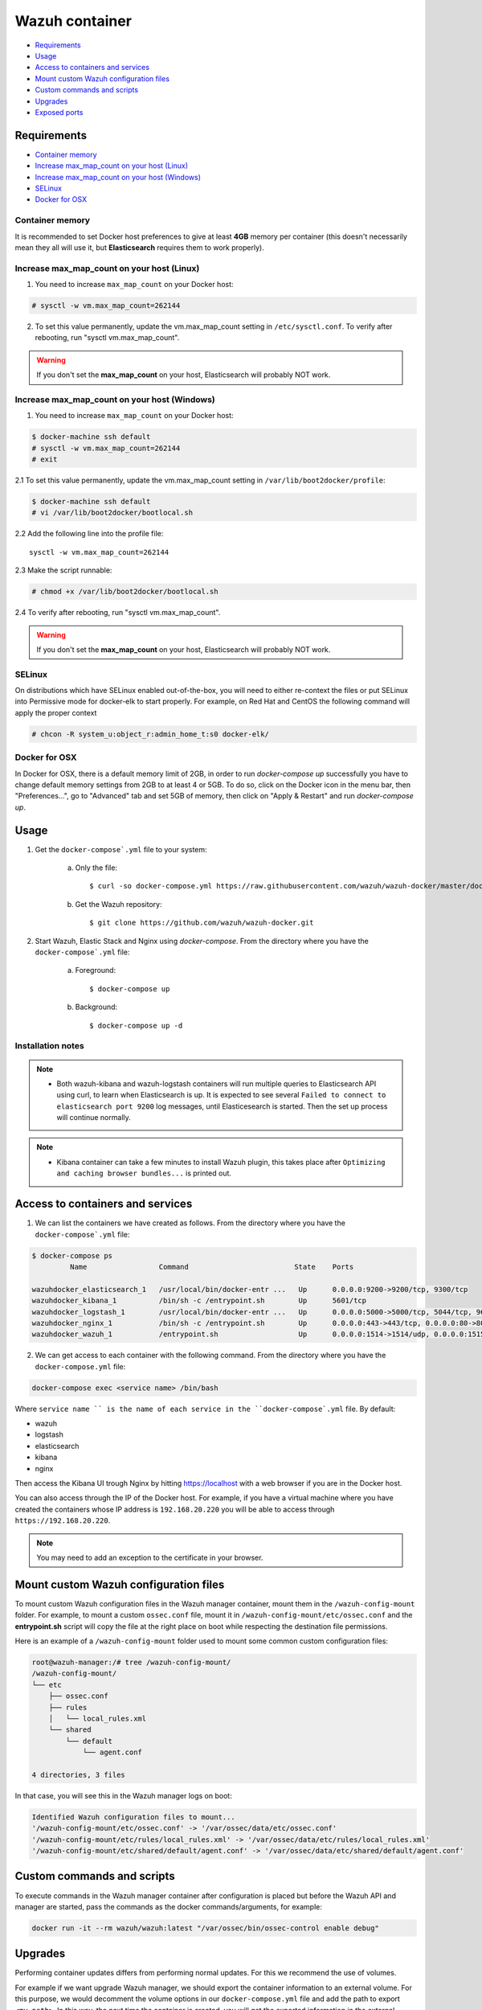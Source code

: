 .. Copyright (C) 2018 Wazuh, Inc.

.. _wazuh-container:

Wazuh container
===============

- `Requirements`_
- `Usage`_
- `Access to containers and services`_
- `Mount custom Wazuh configuration files`_
- `Custom commands and scripts`_
- `Upgrades`_
- `Exposed ports`_

Requirements
-------------

- `Container memory`_
- `Increase max_map_count on your host (Linux)`_
- `Increase max_map_count on your host (Windows)`_
- `SELinux`_
- `Docker for OSX`_

Container memory
^^^^^^^^^^^^^^^^^^

It is recommended to set Docker host preferences to give at least **4GB** memory per container (this doesn't necessarily mean they all will use it, but **Elasticsearch** requires them to work properly).

Increase max_map_count on your host (Linux)
^^^^^^^^^^^^^^^^^^^^^^^^^^^^^^^^^^^^^^^^^^^^^

1. You need to increase ``max_map_count`` on your Docker host:

.. code-block:: console

  # sysctl -w vm.max_map_count=262144

2. To set this value permanently, update the vm.max_map_count setting in ``/etc/sysctl.conf``. To verify after rebooting, run "sysctl vm.max_map_count".

.. warning::

  If you don't set the **max_map_count** on your host, Elasticsearch will probably NOT work.

Increase max_map_count on your host (Windows)
^^^^^^^^^^^^^^^^^^^^^^^^^^^^^^^^^^^^^^^^^^^^^

1. You need to increase ``max_map_count`` on your Docker host:

.. code-block:: console

  $ docker-machine ssh default
  # sysctl -w vm.max_map_count=262144
  # exit

2.1 To set this value permanently, update the vm.max_map_count setting in ``/var/lib/boot2docker/profile``:

.. code-block:: console

  $ docker-machine ssh default
  # vi /var/lib/boot2docker/bootlocal.sh

2.2 Add the following line into the profile file::

  sysctl -w vm.max_map_count=262144

2.3 Make the script runnable:

.. code-block:: console

  # chmod +x /var/lib/boot2docker/bootlocal.sh

2.4 To verify after rebooting, run "sysctl vm.max_map_count".

.. warning::

  If you don't set the **max_map_count** on your host, Elasticsearch will probably NOT work.


SELinux
^^^^^^^^^^

On distributions which have SELinux enabled out-of-the-box, you will need to either re-context the files or put SELinux into Permissive mode for docker-elk to start properly. For example, on Red Hat and CentOS the following command will apply the proper context

.. code-block:: console

  # chcon -R system_u:object_r:admin_home_t:s0 docker-elk/

Docker for OSX
^^^^^^^^^^^^^^

In Docker for OSX, there is a default memory limit of 2GB, in order to run `docker-compose up` successfully you have to change default memory settings from 2GB to at least 4 or 5GB. To do so, click on the Docker icon in the menu bar, then "Preferences...", go to "Advanced" tab and set 5GB of memory, then click on "Apply & Restart" and run `docker-compose up`.


Usage
-------------------------------

#. Get the ``docker-compose`.yml`` file to your system:

    a) Only the file::

        $ curl -so docker-compose.yml https://raw.githubusercontent.com/wazuh/wazuh-docker/master/docker-compose.yml

    b) Get the Wazuh repository::

        $ git clone https://github.com/wazuh/wazuh-docker.git

#. Start Wazuh, Elastic Stack and Nginx using `docker-compose`. From the directory where you have the ``docker-compose`.yml`` file:

    a) Foreground::

        $ docker-compose up


    b) Background::

        $ docker-compose up -d

Installation notes
^^^^^^^^^^^^^^^^^^^^

.. note::

  - Both wazuh-kibana and wazuh-logstash containers will run multiple queries to Elasticsearch API using curl, to learn when Elasticsearch is up. It is expected to see several ``Failed to connect to elasticsearch port 9200`` log messages, until Elasticesearch is started. Then the set up process will continue normally.

.. note::

  - Kibana container can take a few minutes to install Wazuh plugin, this takes place after ``Optimizing and caching browser bundles...`` is printed out.

Access to containers and services
------------------------------------

1. We can list the containers we have created as follows. From the directory where you have the ``docker-compose`.yml`` file:

.. code-block:: console

  $ docker-compose ps
           Name                 Command                         State    Ports

  wazuhdocker_elasticsearch_1   /usr/local/bin/docker-entr ...   Up      0.0.0.0:9200->9200/tcp, 9300/tcp
  wazuhdocker_kibana_1          /bin/sh -c /entrypoint.sh        Up      5601/tcp
  wazuhdocker_logstash_1        /usr/local/bin/docker-entr ...   Up      0.0.0.0:5000->5000/tcp, 5044/tcp, 9600/tcp
  wazuhdocker_nginx_1           /bin/sh -c /entrypoint.sh        Up      0.0.0.0:443->443/tcp, 0.0.0.0:80->80/tcp
  wazuhdocker_wazuh_1           /entrypoint.sh                   Up      0.0.0.0:1514->1514/udp, 0.0.0.0:1515->1515/tcp, 1516/tcp, 0.0.0.0:514->514/udp, 0.0.0.0:55000->55000/tcp

2. We can get access to each container with the following command. From the directory where you have the ``docker-compose.yml`` file:

.. code-block:: console

  docker-compose exec <service name> /bin/bash


Where ``service name `` is the name of each service in the ``docker-compose`.yml`` file. By default:

- wazuh
- logstash
- elasticsearch
- kibana
- nginx

Then access the Kibana UI trough Nginx by hitting `https://localhost <http://localhost>`_ with a web browser if you are in the Docker host. 

You can also access through the IP of the Docker host. For example, if you have a virtual machine where you have created the containers whose IP address is ``192.168.20.220`` you will be able to access through ``https://192.168.20.220``.

.. note:: You may need to add an exception to the certificate in your browser. 


Mount custom Wazuh configuration files
-----------------------------------------

To mount custom Wazuh configuration files in the Wazuh manager container, mount them in the ``/wazuh-config-mount`` folder. For example, to mount a custom ``ossec.conf`` file, mount it in ``/wazuh-config-mount/etc/ossec.conf`` and the **entrypoint.sh** script will copy the file at the right place on boot while respecting the destination file permissions.

Here is an example of a ``/wazuh-config-mount`` folder used to mount some common custom configuration files:

.. code-block:: console

  root@wazuh-manager:/# tree /wazuh-config-mount/
  /wazuh-config-mount/
  └── etc
      ├── ossec.conf
      ├── rules
      │   └── local_rules.xml
      └── shared
          └── default
              └── agent.conf

  4 directories, 3 files

In that case, you will see this in the Wazuh manager logs on boot:

.. code-block:: console

  Identified Wazuh configuration files to mount...
  '/wazuh-config-mount/etc/ossec.conf' -> '/var/ossec/data/etc/ossec.conf'
  '/wazuh-config-mount/etc/rules/local_rules.xml' -> '/var/ossec/data/etc/rules/local_rules.xml'
  '/wazuh-config-mount/etc/shared/default/agent.conf' -> '/var/ossec/data/etc/shared/default/agent.conf'

Custom commands and scripts
----------------------------

To execute commands in the Wazuh manager container after configuration is placed but before the Wazuh API and manager are started, pass the commands as the docker commands/arguments, for example:

.. code-block:: console
  
  docker run -it --rm wazuh/wazuh:latest "/var/ossec/bin/ossec-control enable debug"


Upgrades
----------

Performing container updates differs from performing normal updates. For this we recommend the use of volumes. 

For example if we want upgrade Wazuh manager, we should export the container information to an external volume. For this purpose, we would decomment the volume options in our ``docker-compose.yml`` file and add the path to export ``<my-path>``. In this way, the next time the container is created, you will get the exported information in the external volume. 

.. code-block:: console

      volumes:
         - /home/my/custom/path:/var/ossec/data:Z
  #      - my-path:/etc/postfix:Z
  #      - my-path:/etc/filebeat
  #      - my-custom-config-path/ossec.conf:/wazuh-config-mount/etc/ossec.conf


Exposed ports
------------------------------

By default, the stack exposes the following ports:

+-----------+-----------------------------+
| **1514**  | Wazuh UDP                   |
+-----------+-----------------------------+
| **1515**  | Wazuh TCP                   |
+-----------+-----------------------------+
| **514**   | Wazuh UDP                   |
+-----------+-----------------------------+
| **55000** | Wazuh API                   |
+-----------+-----------------------------+
| **5000**  | Logstash TCP input          |
+-----------+-----------------------------+
| **9200**  | Elasticsearch HTTP          |
+-----------+-----------------------------+
| **9300**  | Elasticsearch TCP transport |
+-----------+-----------------------------+
| **5601**  | Kibana                      |
+-----------+-----------------------------+
| **80**    | Nginx http                  |
+-----------+-----------------------------+
| **443**   | Nginx https                 |
+-----------+-----------------------------+

.. note:: Configuration is not dynamically reloaded, so you will need to restart the stack after any change in the configuration of a component.
